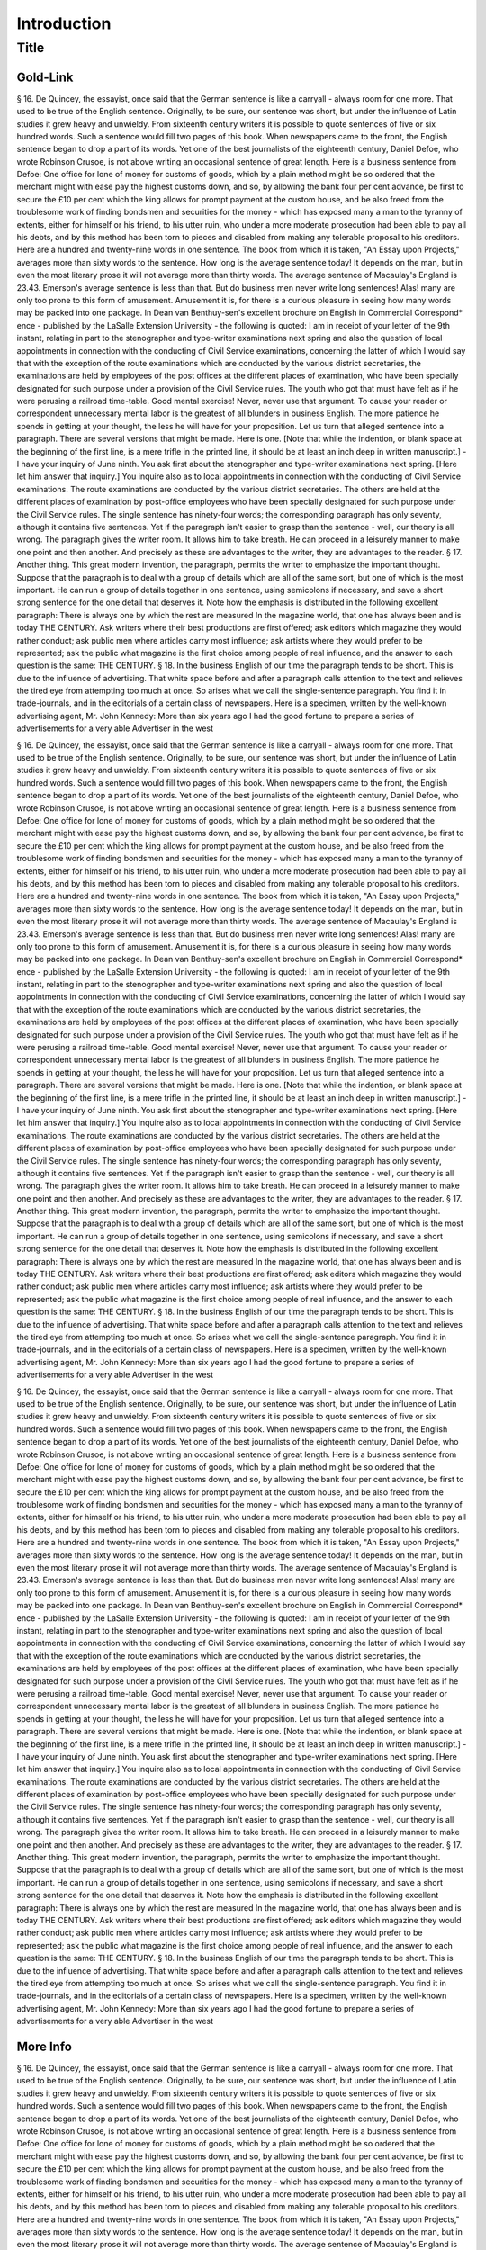 Introduction
============

Title
-----

Gold-Link
^^^^^^^^^

§ 16. De Quincey, the essayist, once said that the German sentence is like a carryall - always room for one more. That used to be true of the English sentence. Originally, to be sure, our sentence was short, but under the influence of Latin studies it grew heavy and unwieldy. From sixteenth century writers it is possible to quote sentences of five or six hundred words. Such a sentence would fill two pages of this book.
When newspapers came to the front, the English sentence began to drop a part of its words. Yet one of the best journalists of the eighteenth century, Daniel Defoe, who wrote Robinson Crusoe, is not above writing an occasional sentence of great length. Here is a business sentence from Defoe:
One office for lone of money for customs of goods, which by a plain method might be so ordered that the merchant might with ease pay the highest customs down, and so, by allowing the bank four per cent advance, be first to secure the £10 per cent which the king allows for prompt payment at the custom house, and be also freed from the troublesome work of finding bondsmen and securities for the money - which has exposed many a man to the tyranny of extents, either for himself or his friend, to his utter ruin, who under a more moderate prosecution had been able to pay all his debts, and by this method has been torn to pieces and disabled from making any tolerable proposal to his creditors.
Here are a hundred and twenty-nine words in one sentence. The book from which it is taken, "An Essay upon Projects," averages more than sixty words to the sentence. How long is the average sentence today! It depends on the man, but in even the most literary prose it will not average more than thirty words. The average sentence of Macaulay's England is 23.43. Emerson's average sentence is less than that.
But do business men never write long sentences! Alas! many are only too prone to this form of amusement. Amusement it is, for there is a curious pleasure in seeing how many words may be packed into one package. In Dean van Benthuy-sen's excellent brochure on English in Commercial Correspond* ence - published by the LaSalle Extension University - the following is quoted:
I am in receipt of your letter of the 9th instant, relating in part to the stenographer and type-writer examinations next spring and also the question of local appointments in connection with the conducting of Civil Service examinations, concerning the latter of which I would say that with the exception of the route examinations which are conducted by the various district secretaries, the examinations are held by employees of the post offices at the different places of examination, who have been specially designated for such purpose under a provision of the Civil Service rules.
The youth who got that must have felt as if he were perusing a railroad time-table. Good mental exercise! Never, never use that argument. To cause your reader or correspondent unnecessary mental labor is the greatest of all blunders in business English. The more patience he spends in getting at your thought, the less he will have for your proposition. Let us turn that alleged sentence into a paragraph. There are several versions that might be made. Here is one. [Note that while the indention, or blank space at the beginning of the first line, is a mere trifle in the printed line, it should be at least an inch deep in written manuscript.] -
I have your inquiry of June ninth. You ask first about the stenographer and type-writer examinations next spring. [Here let him answer that inquiry.] You inquire also as to local appointments in connection with the conducting of Civil Service examinations. The route examinations are conducted by the various district secretaries. The others are held at the different places of examination by post-office employees who have been specially designated for such purpose under the Civil Service rules.
The single sentence has ninety-four words; the corresponding paragraph has only seventy, although it contains five sentences. Yet if the paragraph isn't easier to grasp than the sentence - well, our theory is all wrong.
The paragraph gives the writer room. It allows him to take breath. He can proceed in a leisurely manner to make one point and then another. And precisely as these are advantages to the writer, they are advantages to the reader.
§ 17. Another thing. This great modern invention, the paragraph, permits the writer to emphasize the important thought. Suppose that the paragraph is to deal with a group of details which are all of the same sort, but one of which is the most important. He can run a group of details together in one sentence, using semicolons if necessary, and save a short strong sentence for the one detail that deserves it.
Note how the emphasis is distributed in the following excellent paragraph:
There is always one by which the rest are measured In the magazine world, that one has always been and is today THE CENTURY. Ask writers where their best productions are first offered; ask editors which magazine they would rather conduct; ask public men where articles carry most influence; ask artists where they would prefer to be represented; ask the public what magazine is the first choice among people of real influence, and the answer to each question is the same: THE CENTURY.
§ 18. In the business English of our time the paragraph tends to be short. This is due to the influence of advertising. That white space before and after a paragraph calls attention to the text and relieves the tired eye from attempting too much at once. So arises what we call the single-sentence paragraph. You find it in trade-journals, and in the editorials of a certain class of newspapers. Here is a specimen, written by the well-known advertising agent, Mr. John Kennedy:
More than six years ago I had the good fortune to prepare a series of advertisements for a very able Advertiser in the west

§ 16. De Quincey, the essayist, once said that the German sentence is like a carryall - always room for one more. That used to be true of the English sentence. Originally, to be sure, our sentence was short, but under the influence of Latin studies it grew heavy and unwieldy. From sixteenth century writers it is possible to quote sentences of five or six hundred words. Such a sentence would fill two pages of this book.
When newspapers came to the front, the English sentence began to drop a part of its words. Yet one of the best journalists of the eighteenth century, Daniel Defoe, who wrote Robinson Crusoe, is not above writing an occasional sentence of great length. Here is a business sentence from Defoe:
One office for lone of money for customs of goods, which by a plain method might be so ordered that the merchant might with ease pay the highest customs down, and so, by allowing the bank four per cent advance, be first to secure the £10 per cent which the king allows for prompt payment at the custom house, and be also freed from the troublesome work of finding bondsmen and securities for the money - which has exposed many a man to the tyranny of extents, either for himself or his friend, to his utter ruin, who under a more moderate prosecution had been able to pay all his debts, and by this method has been torn to pieces and disabled from making any tolerable proposal to his creditors.
Here are a hundred and twenty-nine words in one sentence. The book from which it is taken, "An Essay upon Projects," averages more than sixty words to the sentence. How long is the average sentence today! It depends on the man, but in even the most literary prose it will not average more than thirty words. The average sentence of Macaulay's England is 23.43. Emerson's average sentence is less than that.
But do business men never write long sentences! Alas! many are only too prone to this form of amusement. Amusement it is, for there is a curious pleasure in seeing how many words may be packed into one package. In Dean van Benthuy-sen's excellent brochure on English in Commercial Correspond* ence - published by the LaSalle Extension University - the following is quoted:
I am in receipt of your letter of the 9th instant, relating in part to the stenographer and type-writer examinations next spring and also the question of local appointments in connection with the conducting of Civil Service examinations, concerning the latter of which I would say that with the exception of the route examinations which are conducted by the various district secretaries, the examinations are held by employees of the post offices at the different places of examination, who have been specially designated for such purpose under a provision of the Civil Service rules.
The youth who got that must have felt as if he were perusing a railroad time-table. Good mental exercise! Never, never use that argument. To cause your reader or correspondent unnecessary mental labor is the greatest of all blunders in business English. The more patience he spends in getting at your thought, the less he will have for your proposition. Let us turn that alleged sentence into a paragraph. There are several versions that might be made. Here is one. [Note that while the indention, or blank space at the beginning of the first line, is a mere trifle in the printed line, it should be at least an inch deep in written manuscript.] -
I have your inquiry of June ninth. You ask first about the stenographer and type-writer examinations next spring. [Here let him answer that inquiry.] You inquire also as to local appointments in connection with the conducting of Civil Service examinations. The route examinations are conducted by the various district secretaries. The others are held at the different places of examination by post-office employees who have been specially designated for such purpose under the Civil Service rules.
The single sentence has ninety-four words; the corresponding paragraph has only seventy, although it contains five sentences. Yet if the paragraph isn't easier to grasp than the sentence - well, our theory is all wrong.
The paragraph gives the writer room. It allows him to take breath. He can proceed in a leisurely manner to make one point and then another. And precisely as these are advantages to the writer, they are advantages to the reader.
§ 17. Another thing. This great modern invention, the paragraph, permits the writer to emphasize the important thought. Suppose that the paragraph is to deal with a group of details which are all of the same sort, but one of which is the most important. He can run a group of details together in one sentence, using semicolons if necessary, and save a short strong sentence for the one detail that deserves it.
Note how the emphasis is distributed in the following excellent paragraph:
There is always one by which the rest are measured In the magazine world, that one has always been and is today THE CENTURY. Ask writers where their best productions are first offered; ask editors which magazine they would rather conduct; ask public men where articles carry most influence; ask artists where they would prefer to be represented; ask the public what magazine is the first choice among people of real influence, and the answer to each question is the same: THE CENTURY.
§ 18. In the business English of our time the paragraph tends to be short. This is due to the influence of advertising. That white space before and after a paragraph calls attention to the text and relieves the tired eye from attempting too much at once. So arises what we call the single-sentence paragraph. You find it in trade-journals, and in the editorials of a certain class of newspapers. Here is a specimen, written by the well-known advertising agent, Mr. John Kennedy:
More than six years ago I had the good fortune to prepare a series of advertisements for a very able Advertiser in the west

§ 16. De Quincey, the essayist, once said that the German sentence is like a carryall - always room for one more. That used to be true of the English sentence. Originally, to be sure, our sentence was short, but under the influence of Latin studies it grew heavy and unwieldy. From sixteenth century writers it is possible to quote sentences of five or six hundred words. Such a sentence would fill two pages of this book.
When newspapers came to the front, the English sentence began to drop a part of its words. Yet one of the best journalists of the eighteenth century, Daniel Defoe, who wrote Robinson Crusoe, is not above writing an occasional sentence of great length. Here is a business sentence from Defoe:
One office for lone of money for customs of goods, which by a plain method might be so ordered that the merchant might with ease pay the highest customs down, and so, by allowing the bank four per cent advance, be first to secure the £10 per cent which the king allows for prompt payment at the custom house, and be also freed from the troublesome work of finding bondsmen and securities for the money - which has exposed many a man to the tyranny of extents, either for himself or his friend, to his utter ruin, who under a more moderate prosecution had been able to pay all his debts, and by this method has been torn to pieces and disabled from making any tolerable proposal to his creditors.
Here are a hundred and twenty-nine words in one sentence. The book from which it is taken, "An Essay upon Projects," averages more than sixty words to the sentence. How long is the average sentence today! It depends on the man, but in even the most literary prose it will not average more than thirty words. The average sentence of Macaulay's England is 23.43. Emerson's average sentence is less than that.
But do business men never write long sentences! Alas! many are only too prone to this form of amusement. Amusement it is, for there is a curious pleasure in seeing how many words may be packed into one package. In Dean van Benthuy-sen's excellent brochure on English in Commercial Correspond* ence - published by the LaSalle Extension University - the following is quoted:
I am in receipt of your letter of the 9th instant, relating in part to the stenographer and type-writer examinations next spring and also the question of local appointments in connection with the conducting of Civil Service examinations, concerning the latter of which I would say that with the exception of the route examinations which are conducted by the various district secretaries, the examinations are held by employees of the post offices at the different places of examination, who have been specially designated for such purpose under a provision of the Civil Service rules.
The youth who got that must have felt as if he were perusing a railroad time-table. Good mental exercise! Never, never use that argument. To cause your reader or correspondent unnecessary mental labor is the greatest of all blunders in business English. The more patience he spends in getting at your thought, the less he will have for your proposition. Let us turn that alleged sentence into a paragraph. There are several versions that might be made. Here is one. [Note that while the indention, or blank space at the beginning of the first line, is a mere trifle in the printed line, it should be at least an inch deep in written manuscript.] -
I have your inquiry of June ninth. You ask first about the stenographer and type-writer examinations next spring. [Here let him answer that inquiry.] You inquire also as to local appointments in connection with the conducting of Civil Service examinations. The route examinations are conducted by the various district secretaries. The others are held at the different places of examination by post-office employees who have been specially designated for such purpose under the Civil Service rules.
The single sentence has ninety-four words; the corresponding paragraph has only seventy, although it contains five sentences. Yet if the paragraph isn't easier to grasp than the sentence - well, our theory is all wrong.
The paragraph gives the writer room. It allows him to take breath. He can proceed in a leisurely manner to make one point and then another. And precisely as these are advantages to the writer, they are advantages to the reader.
§ 17. Another thing. This great modern invention, the paragraph, permits the writer to emphasize the important thought. Suppose that the paragraph is to deal with a group of details which are all of the same sort, but one of which is the most important. He can run a group of details together in one sentence, using semicolons if necessary, and save a short strong sentence for the one detail that deserves it.
Note how the emphasis is distributed in the following excellent paragraph:
There is always one by which the rest are measured In the magazine world, that one has always been and is today THE CENTURY. Ask writers where their best productions are first offered; ask editors which magazine they would rather conduct; ask public men where articles carry most influence; ask artists where they would prefer to be represented; ask the public what magazine is the first choice among people of real influence, and the answer to each question is the same: THE CENTURY.
§ 18. In the business English of our time the paragraph tends to be short. This is due to the influence of advertising. That white space before and after a paragraph calls attention to the text and relieves the tired eye from attempting too much at once. So arises what we call the single-sentence paragraph. You find it in trade-journals, and in the editorials of a certain class of newspapers. Here is a specimen, written by the well-known advertising agent, Mr. John Kennedy:
More than six years ago I had the good fortune to prepare a series of advertisements for a very able Advertiser in the west

More Info
^^^^^^^^^

§ 16. De Quincey, the essayist, once said that the German sentence is like a carryall - always room for one more. That used to be true of the English sentence. Originally, to be sure, our sentence was short, but under the influence of Latin studies it grew heavy and unwieldy. From sixteenth century writers it is possible to quote sentences of five or six hundred words. Such a sentence would fill two pages of this book.
When newspapers came to the front, the English sentence began to drop a part of its words. Yet one of the best journalists of the eighteenth century, Daniel Defoe, who wrote Robinson Crusoe, is not above writing an occasional sentence of great length. Here is a business sentence from Defoe:
One office for lone of money for customs of goods, which by a plain method might be so ordered that the merchant might with ease pay the highest customs down, and so, by allowing the bank four per cent advance, be first to secure the £10 per cent which the king allows for prompt payment at the custom house, and be also freed from the troublesome work of finding bondsmen and securities for the money - which has exposed many a man to the tyranny of extents, either for himself or his friend, to his utter ruin, who under a more moderate prosecution had been able to pay all his debts, and by this method has been torn to pieces and disabled from making any tolerable proposal to his creditors.
Here are a hundred and twenty-nine words in one sentence. The book from which it is taken, "An Essay upon Projects," averages more than sixty words to the sentence. How long is the average sentence today! It depends on the man, but in even the most literary prose it will not average more than thirty words. The average sentence of Macaulay's England is 23.43. Emerson's average sentence is less than that.
But do business men never write long sentences! Alas! many are only too prone to this form of amusement. Amusement it is, for there is a curious pleasure in seeing how many words may be packed into one package. In Dean van Benthuy-sen's excellent brochure on English in Commercial Correspond* ence - published by the LaSalle Extension University - the following is quoted:
I am in receipt of your letter of the 9th instant, relating in part to the stenographer and type-writer examinations next spring and also the question of local appointments in connection with the conducting of Civil Service examinations, concerning the latter of which I would say that with the exception of the route examinations which are conducted by the various district secretaries, the examinations are held by employees of the post offices at the different places of examination, who have been specially designated for such purpose under a provision of the Civil Service rules.
The youth who got that must have felt as if he were perusing a railroad time-table. Good mental exercise! Never, never use that argument. To cause your reader or correspondent unnecessary mental labor is the greatest of all blunders in business English. The more patience he spends in getting at your thought, the less he will have for your proposition. Let us turn that alleged sentence into a paragraph. There are several versions that might be made. Here is one. [Note that while the indention, or blank space at the beginning of the first line, is a mere trifle in the printed line, it should be at least an inch deep in written manuscript.] -
I have your inquiry of June ninth. You ask first about the stenographer and type-writer examinations next spring. [Here let him answer that inquiry.] You inquire also as to local appointments in connection with the conducting of Civil Service examinations. The route examinations are conducted by the various district secretaries. The others are held at the different places of examination by post-office employees who have been specially designated for such purpose under the Civil Service rules.
The single sentence has ninety-four words; the corresponding paragraph has only seventy, although it contains five sentences. Yet if the paragraph isn't easier to grasp than the sentence - well, our theory is all wrong.
The paragraph gives the writer room. It allows him to take breath. He can proceed in a leisurely manner to make one point and then another. And precisely as these are advantages to the writer, they are advantages to the reader.
§ 17. Another thing. This great modern invention, the paragraph, permits the writer to emphasize the important thought. Suppose that the paragraph is to deal with a group of details which are all of the same sort, but one of which is the most important. He can run a group of details together in one sentence, using semicolons if necessary, and save a short strong sentence for the one detail that deserves it.
Note how the emphasis is distributed in the following excellent paragraph:
There is always one by which the rest are measured In the magazine world, that one has always been and is today THE CENTURY. Ask writers where their best productions are first offered; ask editors which magazine they would rather conduct; ask public men where articles carry most influence; ask artists where they would prefer to be represented; ask the public what magazine is the first choice among people of real influence, and the answer to each question is the same: THE CENTURY.
§ 18. In the business English of our time the paragraph tends to be short. This is due to the influence of advertising. That white space before and after a paragraph calls attention to the text and relieves the tired eye from attempting too much at once. So arises what we call the single-sentence paragraph. You find it in trade-journals, and in the editorials of a certain class of newspapers. Here is a specimen, written by the well-known advertising agent, Mr. John Kennedy:
More than six years ago I had the good fortune to prepare a series of advertisements for a very able Advertiser in the west